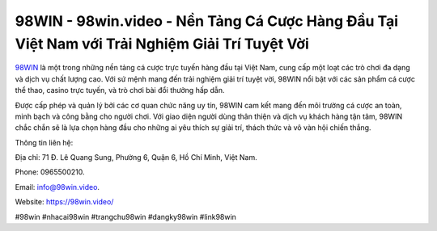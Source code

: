 98WIN - 98win.video - Nền Tảng Cá Cược Hàng Đầu Tại Việt Nam với Trải Nghiệm Giải Trí Tuyệt Vời
===================================

`98WIN <https://98win.video/>`_ là một trong những nền tảng cá cược trực tuyến hàng đầu tại Việt Nam, cung cấp một loạt các trò chơi đa dạng và dịch vụ chất lượng cao. Với sứ mệnh mang đến trải nghiệm giải trí tuyệt vời, 98WIN nổi bật với các sản phẩm cá cược thể thao, casino trực tuyến, và trò chơi bài đổi thưởng hấp dẫn. 

Được cấp phép và quản lý bởi các cơ quan chức năng uy tín, 98WIN cam kết mang đến môi trường cá cược an toàn, minh bạch và công bằng cho người chơi. Với giao diện người dùng thân thiện và dịch vụ khách hàng tận tâm, 98WIN chắc chắn sẽ là lựa chọn hàng đầu cho những ai yêu thích sự giải trí, thách thức và vô vàn hội chiến thắng.

Thông tin liên hệ: 

Địa chỉ: 71 Đ. Lê Quang Sung, Phường 6, Quận 6, Hồ Chí Minh, Việt Nam. 

Phone: 0965500210. 

Email: info@98win.video. 

Website: https://98win.video/

#98win #nhacai98win #trangchu98win #dangky98win #link98win
